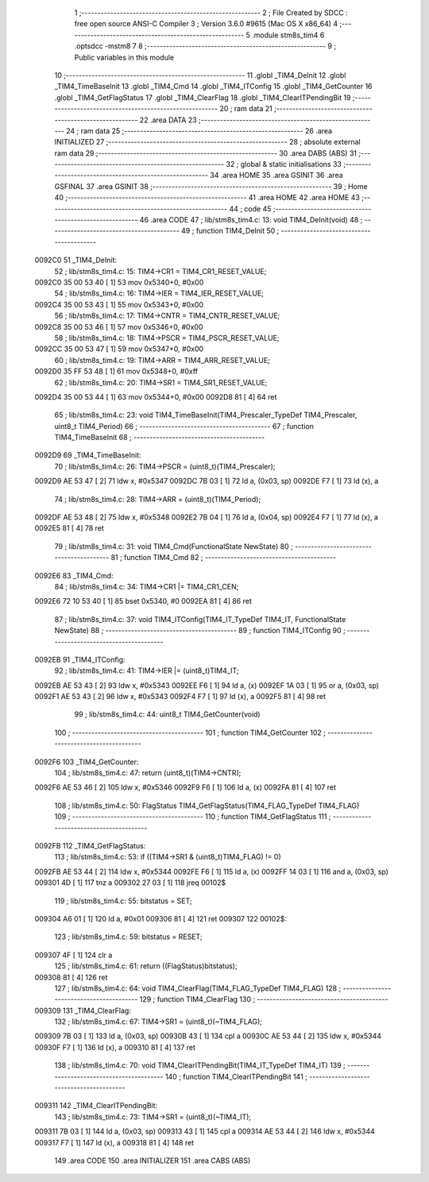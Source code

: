                                       1 ;--------------------------------------------------------
                                      2 ; File Created by SDCC : free open source ANSI-C Compiler
                                      3 ; Version 3.6.0 #9615 (Mac OS X x86_64)
                                      4 ;--------------------------------------------------------
                                      5 	.module stm8s_tim4
                                      6 	.optsdcc -mstm8
                                      7 	
                                      8 ;--------------------------------------------------------
                                      9 ; Public variables in this module
                                     10 ;--------------------------------------------------------
                                     11 	.globl _TIM4_DeInit
                                     12 	.globl _TIM4_TimeBaseInit
                                     13 	.globl _TIM4_Cmd
                                     14 	.globl _TIM4_ITConfig
                                     15 	.globl _TIM4_GetCounter
                                     16 	.globl _TIM4_GetFlagStatus
                                     17 	.globl _TIM4_ClearFlag
                                     18 	.globl _TIM4_ClearITPendingBit
                                     19 ;--------------------------------------------------------
                                     20 ; ram data
                                     21 ;--------------------------------------------------------
                                     22 	.area DATA
                                     23 ;--------------------------------------------------------
                                     24 ; ram data
                                     25 ;--------------------------------------------------------
                                     26 	.area INITIALIZED
                                     27 ;--------------------------------------------------------
                                     28 ; absolute external ram data
                                     29 ;--------------------------------------------------------
                                     30 	.area DABS (ABS)
                                     31 ;--------------------------------------------------------
                                     32 ; global & static initialisations
                                     33 ;--------------------------------------------------------
                                     34 	.area HOME
                                     35 	.area GSINIT
                                     36 	.area GSFINAL
                                     37 	.area GSINIT
                                     38 ;--------------------------------------------------------
                                     39 ; Home
                                     40 ;--------------------------------------------------------
                                     41 	.area HOME
                                     42 	.area HOME
                                     43 ;--------------------------------------------------------
                                     44 ; code
                                     45 ;--------------------------------------------------------
                                     46 	.area CODE
                                     47 ;	lib/stm8s_tim4.c: 13: void TIM4_DeInit(void)
                                     48 ;	-----------------------------------------
                                     49 ;	 function TIM4_DeInit
                                     50 ;	-----------------------------------------
      0092C0                         51 _TIM4_DeInit:
                                     52 ;	lib/stm8s_tim4.c: 15: TIM4->CR1 = TIM4_CR1_RESET_VALUE;
      0092C0 35 00 53 40      [ 1]   53 	mov	0x5340+0, #0x00
                                     54 ;	lib/stm8s_tim4.c: 16: TIM4->IER = TIM4_IER_RESET_VALUE;
      0092C4 35 00 53 43      [ 1]   55 	mov	0x5343+0, #0x00
                                     56 ;	lib/stm8s_tim4.c: 17: TIM4->CNTR = TIM4_CNTR_RESET_VALUE;
      0092C8 35 00 53 46      [ 1]   57 	mov	0x5346+0, #0x00
                                     58 ;	lib/stm8s_tim4.c: 18: TIM4->PSCR = TIM4_PSCR_RESET_VALUE;
      0092CC 35 00 53 47      [ 1]   59 	mov	0x5347+0, #0x00
                                     60 ;	lib/stm8s_tim4.c: 19: TIM4->ARR = TIM4_ARR_RESET_VALUE;
      0092D0 35 FF 53 48      [ 1]   61 	mov	0x5348+0, #0xff
                                     62 ;	lib/stm8s_tim4.c: 20: TIM4->SR1 = TIM4_SR1_RESET_VALUE;
      0092D4 35 00 53 44      [ 1]   63 	mov	0x5344+0, #0x00
      0092D8 81               [ 4]   64 	ret
                                     65 ;	lib/stm8s_tim4.c: 23: void TIM4_TimeBaseInit(TIM4_Prescaler_TypeDef TIM4_Prescaler, uint8_t TIM4_Period)
                                     66 ;	-----------------------------------------
                                     67 ;	 function TIM4_TimeBaseInit
                                     68 ;	-----------------------------------------
      0092D9                         69 _TIM4_TimeBaseInit:
                                     70 ;	lib/stm8s_tim4.c: 26: TIM4->PSCR = (uint8_t)(TIM4_Prescaler);
      0092D9 AE 53 47         [ 2]   71 	ldw	x, #0x5347
      0092DC 7B 03            [ 1]   72 	ld	a, (0x03, sp)
      0092DE F7               [ 1]   73 	ld	(x), a
                                     74 ;	lib/stm8s_tim4.c: 28: TIM4->ARR = (uint8_t)(TIM4_Period);
      0092DF AE 53 48         [ 2]   75 	ldw	x, #0x5348
      0092E2 7B 04            [ 1]   76 	ld	a, (0x04, sp)
      0092E4 F7               [ 1]   77 	ld	(x), a
      0092E5 81               [ 4]   78 	ret
                                     79 ;	lib/stm8s_tim4.c: 31: void TIM4_Cmd(FunctionalState NewState)
                                     80 ;	-----------------------------------------
                                     81 ;	 function TIM4_Cmd
                                     82 ;	-----------------------------------------
      0092E6                         83 _TIM4_Cmd:
                                     84 ;	lib/stm8s_tim4.c: 34: TIM4->CR1 |= TIM4_CR1_CEN;
      0092E6 72 10 53 40      [ 1]   85 	bset	0x5340, #0
      0092EA 81               [ 4]   86 	ret
                                     87 ;	lib/stm8s_tim4.c: 37: void TIM4_ITConfig(TIM4_IT_TypeDef TIM4_IT, FunctionalState NewState)
                                     88 ;	-----------------------------------------
                                     89 ;	 function TIM4_ITConfig
                                     90 ;	-----------------------------------------
      0092EB                         91 _TIM4_ITConfig:
                                     92 ;	lib/stm8s_tim4.c: 41: TIM4->IER |= (uint8_t)TIM4_IT;
      0092EB AE 53 43         [ 2]   93 	ldw	x, #0x5343
      0092EE F6               [ 1]   94 	ld	a, (x)
      0092EF 1A 03            [ 1]   95 	or	a, (0x03, sp)
      0092F1 AE 53 43         [ 2]   96 	ldw	x, #0x5343
      0092F4 F7               [ 1]   97 	ld	(x), a
      0092F5 81               [ 4]   98 	ret
                                     99 ;	lib/stm8s_tim4.c: 44: uint8_t TIM4_GetCounter(void)
                                    100 ;	-----------------------------------------
                                    101 ;	 function TIM4_GetCounter
                                    102 ;	-----------------------------------------
      0092F6                        103 _TIM4_GetCounter:
                                    104 ;	lib/stm8s_tim4.c: 47: return (uint8_t)(TIM4->CNTR);
      0092F6 AE 53 46         [ 2]  105 	ldw	x, #0x5346
      0092F9 F6               [ 1]  106 	ld	a, (x)
      0092FA 81               [ 4]  107 	ret
                                    108 ;	lib/stm8s_tim4.c: 50: FlagStatus TIM4_GetFlagStatus(TIM4_FLAG_TypeDef TIM4_FLAG)
                                    109 ;	-----------------------------------------
                                    110 ;	 function TIM4_GetFlagStatus
                                    111 ;	-----------------------------------------
      0092FB                        112 _TIM4_GetFlagStatus:
                                    113 ;	lib/stm8s_tim4.c: 53: if ((TIM4->SR1 & (uint8_t)TIM4_FLAG)  != 0)
      0092FB AE 53 44         [ 2]  114 	ldw	x, #0x5344
      0092FE F6               [ 1]  115 	ld	a, (x)
      0092FF 14 03            [ 1]  116 	and	a, (0x03, sp)
      009301 4D               [ 1]  117 	tnz	a
      009302 27 03            [ 1]  118 	jreq	00102$
                                    119 ;	lib/stm8s_tim4.c: 55: bitstatus = SET;
      009304 A6 01            [ 1]  120 	ld	a, #0x01
      009306 81               [ 4]  121 	ret
      009307                        122 00102$:
                                    123 ;	lib/stm8s_tim4.c: 59: bitstatus = RESET;
      009307 4F               [ 1]  124 	clr	a
                                    125 ;	lib/stm8s_tim4.c: 61: return ((FlagStatus)bitstatus);
      009308 81               [ 4]  126 	ret
                                    127 ;	lib/stm8s_tim4.c: 64: void TIM4_ClearFlag(TIM4_FLAG_TypeDef TIM4_FLAG)
                                    128 ;	-----------------------------------------
                                    129 ;	 function TIM4_ClearFlag
                                    130 ;	-----------------------------------------
      009309                        131 _TIM4_ClearFlag:
                                    132 ;	lib/stm8s_tim4.c: 67: TIM4->SR1 = (uint8_t)(~TIM4_FLAG);
      009309 7B 03            [ 1]  133 	ld	a, (0x03, sp)
      00930B 43               [ 1]  134 	cpl	a
      00930C AE 53 44         [ 2]  135 	ldw	x, #0x5344
      00930F F7               [ 1]  136 	ld	(x), a
      009310 81               [ 4]  137 	ret
                                    138 ;	lib/stm8s_tim4.c: 70: void TIM4_ClearITPendingBit(TIM4_IT_TypeDef TIM4_IT)
                                    139 ;	-----------------------------------------
                                    140 ;	 function TIM4_ClearITPendingBit
                                    141 ;	-----------------------------------------
      009311                        142 _TIM4_ClearITPendingBit:
                                    143 ;	lib/stm8s_tim4.c: 73: TIM4->SR1 = (uint8_t)(~TIM4_IT);
      009311 7B 03            [ 1]  144 	ld	a, (0x03, sp)
      009313 43               [ 1]  145 	cpl	a
      009314 AE 53 44         [ 2]  146 	ldw	x, #0x5344
      009317 F7               [ 1]  147 	ld	(x), a
      009318 81               [ 4]  148 	ret
                                    149 	.area CODE
                                    150 	.area INITIALIZER
                                    151 	.area CABS (ABS)

